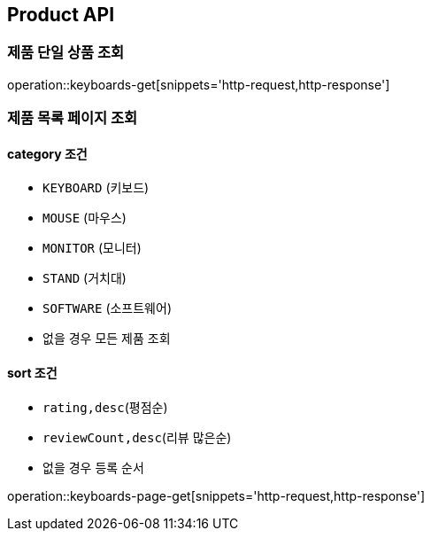 [[Product]]
== Product API

=== 제품 단일 상품 조회

operation::keyboards-get[snippets='http-request,http-response']

=== 제품 목록 페이지 조회

==== category 조건

- `KEYBOARD` (키보드)
- `MOUSE` (마우스)
- `MONITOR` (모니터)
- `STAND` (거치대)
- `SOFTWARE` (소프트웨어)
- 없을 경우 모든 제품 조회

==== sort 조건

- `rating,desc`(평점순)
- `reviewCount,desc`(리뷰 많은순)
- 없을 경우 등록 순서

operation::keyboards-page-get[snippets='http-request,http-response']
